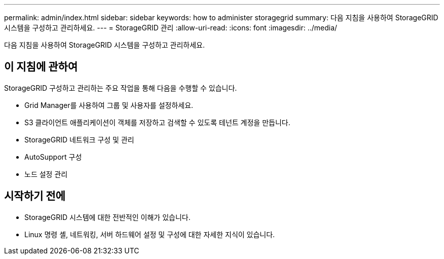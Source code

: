 ---
permalink: admin/index.html 
sidebar: sidebar 
keywords: how to administer storagegrid 
summary: 다음 지침을 사용하여 StorageGRID 시스템을 구성하고 관리하세요. 
---
= StorageGRID 관리
:allow-uri-read: 
:icons: font
:imagesdir: ../media/


[role="lead"]
다음 지침을 사용하여 StorageGRID 시스템을 구성하고 관리하세요.



== 이 지침에 관하여

StorageGRID 구성하고 관리하는 주요 작업을 통해 다음을 수행할 수 있습니다.

* Grid Manager를 사용하여 그룹 및 사용자를 설정하세요.
* S3 클라이언트 애플리케이션이 객체를 저장하고 검색할 수 있도록 테넌트 계정을 만듭니다.
* StorageGRID 네트워크 구성 및 관리
* AutoSupport 구성
* 노드 설정 관리




== 시작하기 전에

* StorageGRID 시스템에 대한 전반적인 이해가 있습니다.
* Linux 명령 셸, 네트워킹, 서버 하드웨어 설정 및 구성에 대한 자세한 지식이 있습니다.

